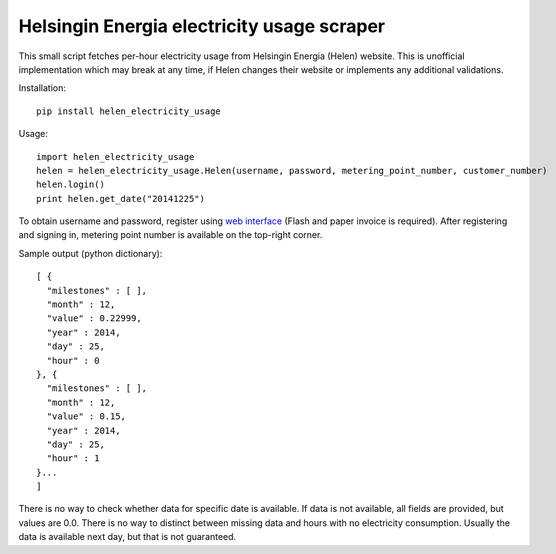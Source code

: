 Helsingin Energia electricity usage scraper
===========================================

This small script fetches per-hour electricity usage from Helsingin
Energia (Helen) website. This is unofficial implementation which may
break at any time, if Helen changes their website or implements any
additional validations.

Installation:

::

  pip install helen_electricity_usage

Usage:

::

  import helen_electricity_usage
  helen = helen_electricity_usage.Helen(username, password, metering_point_number, customer_number)
  helen.login()
  print helen.get_date("20141225")

To obtain username and password, register using `web interface
<https://www2.helen.fi/raportointi/>`_ (Flash and paper invoice is
required). After registering and signing in, metering point number is
available on the top-right corner.

Sample output (python dictionary):

::

  [ {
    "milestones" : [ ],
    "month" : 12,
    "value" : 0.22999,
    "year" : 2014,
    "day" : 25,
    "hour" : 0
  }, {
    "milestones" : [ ],
    "month" : 12,
    "value" : 0.15,
    "year" : 2014,
    "day" : 25,
    "hour" : 1
  }...
  ]

There is no way to check whether data for specific date is available. If
data is not available, all fields are provided, but values are 0.0.
There is no way to distinct between missing data and hours with no
electricity consumption. Usually the data is available next day, but
that is not guaranteed.
